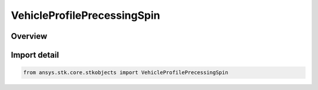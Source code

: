 VehicleProfilePrecessingSpin
============================

.. py:class:: ansys.stk.core.stkobjects.VehicleProfilePrecessingSpin

   Bases: :py:class:`~ansys.stk.core.stkobjects.IVehicleProfilePrecessingSpin`, :py:class:`~ansys.stk.core.stkobjects.IVehicleAttitudeProfile`

   Precessing Spin attitude profile, in which the spin axis of the satellite specified in the body frame is offset through the nutation angle away from the angular momentum direction specified in the inertial frame.

.. py:currentmodule:: VehicleProfilePrecessingSpin

Overview
--------


Import detail
-------------

.. code-block:: python

    from ansys.stk.core.stkobjects import VehicleProfilePrecessingSpin




